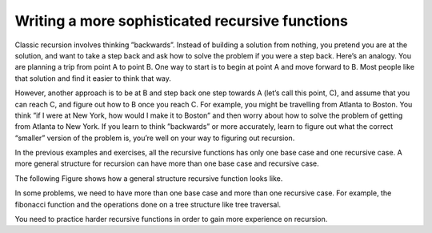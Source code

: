 .. This file is part of the OpenDSA eTextbook project. See
.. http://algoviz.org/OpenDSA for more details.
.. Copyright (c) 2012-2013 by the OpenDSA Project Contributors, and
.. distributed under an MIT open source license.

.. avmetadata:: 
   :author: Sally Hamouda
   :prerequisites:
   :topic: Recursion


Writing a more sophisticated recursive functions
=====================================================

Classic recursion involves thinking ”backwards”. Instead of building a solution from nothing, you pretend you are at the solution, and want to take a
step back and ask how to solve the problem if you were a step back. Here’s an analogy. You are planning a trip from point A to point B. One way to start is
to begin at point A and move forward to B. Most people like that solution and find it easier to think that way.

However, another approach is to be at B and step back one step towards A (let’s call this point, C), and assume that you can reach C, and figure out how
to B once you reach C. For example, you might be travelling from Atlanta to Boston. You think ”if I were at New York, how would I make it to Boston” and then worry about how to solve the problem of getting from Atlanta to New York. If you learn to think ”backwards” or more accurately, learn to figure out what the correct “smaller” version of the problem is, you’re well on your way to figuring out recursion.

In the previous examples and exercises, all the recursive functions has only one base case and one recursive case. A more general structure for recursion
can have more than one base case and recursive case. 

The following Figure shows how a general structure recursive function looks like.

.. codeinclude:: RecurTutor/RecMultBcRc

In some problems, we need to have more than one base case and more than one recursive case. For example, the fibonacci function and the operations done on a tree structure like tree traversal.

You need to practice harder recursive functions in order to gain more experience on recursion.


